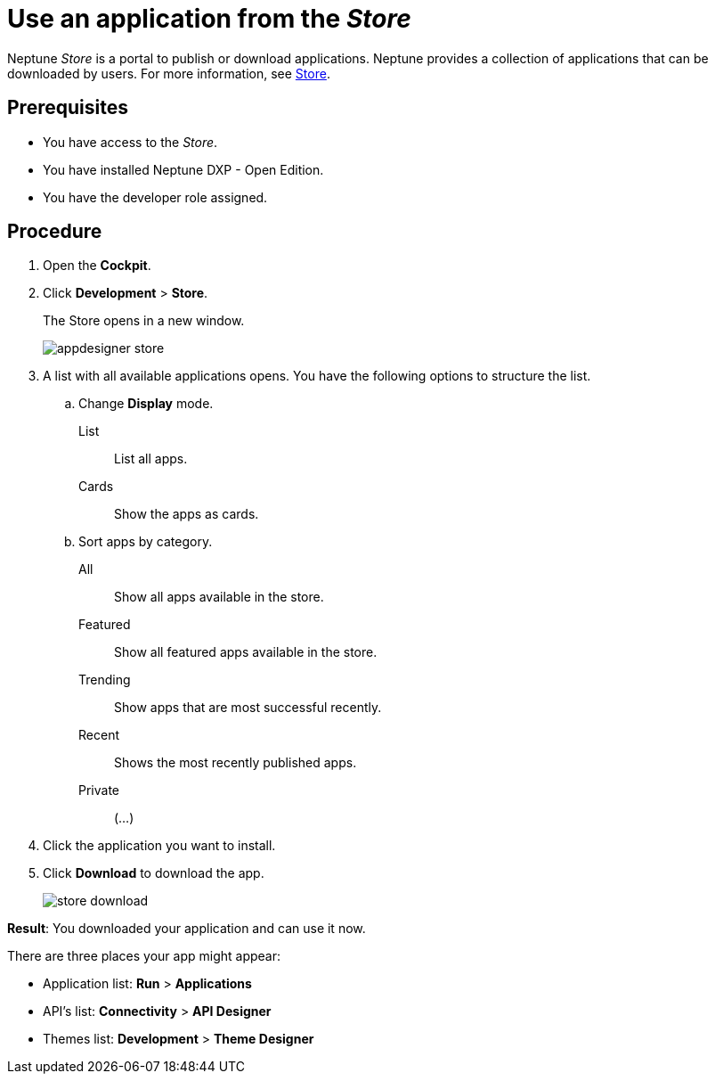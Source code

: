 = Use an application from the _Store_

Neptune _Store_ is a portal to publish or download applications.
Neptune provides a collection of applications that can be downloaded by users.
For more information, see xref:cockpit-overview:store.adoc[Store].

== Prerequisites

* You have access to the _Store_.
* You have installed Neptune DXP - Open Edition.
* You have the developer role assigned.

== Procedure

. Open the *Cockpit*.
. Click *Development* > *Store*.
+
The Store opens in a new window.
+
image::appdesigner-store.png[]
. A list with all available applications opens. You have the following options to structure the list.
.. Change *Display* mode.
List:: List all apps.
Cards:: Show the apps as cards.
.. Sort apps by category.
All:: Show all apps available in the store.
Featured:: Show all featured apps available in the store.
Trending:: Show apps that are most successful recently.
Recent:: Shows the most recently published apps.
//Review Fabian: Input needed what "private" applications show.
Private:: (...)
. Click the application you want to install.
. Click *Download* to download the app.
+
image::store-download.png[]

*Result*: You downloaded your application and can use it now.

There are three places your app might appear:

* Application list: *Run* > *Applications*
* API’s list: *Connectivity* > *API Designer*
* Themes list: *Development* > *Theme Designer*
